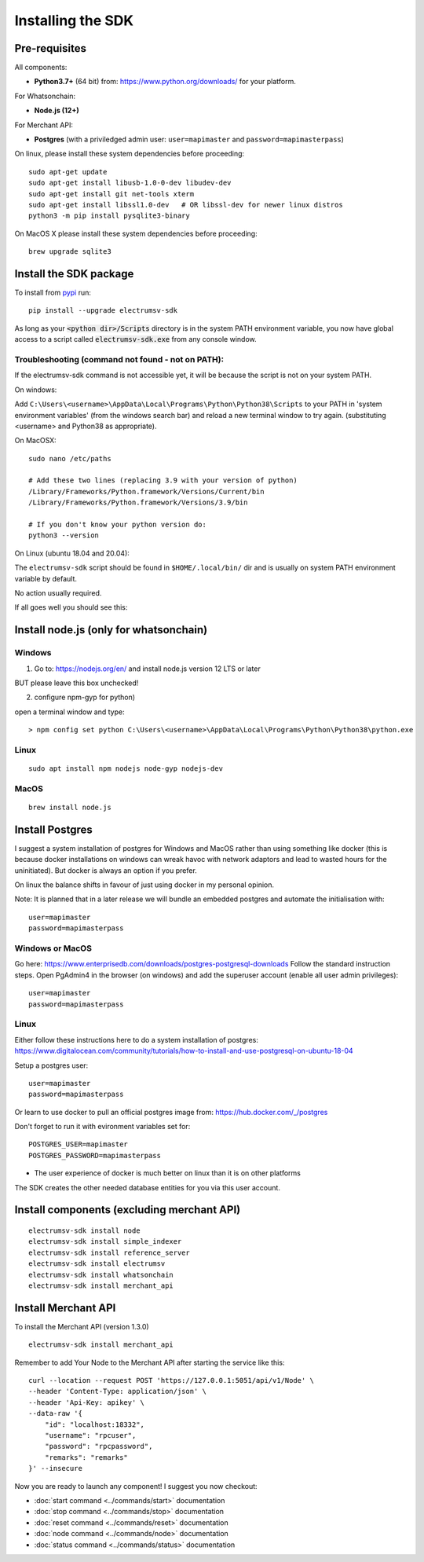 Installing the SDK
====================

Pre-requisites
---------------
All components:

- **Python3.7+** (64 bit) from: https://www.python.org/downloads/ for your platform.

For Whatsonchain:

- **Node.js (12+)**

For Merchant API:

- **Postgres**  (with a priviledged admin user: ``user=mapimaster`` and ``password=mapimasterpass``)


On linux, please install these system dependencies before proceeding::

    sudo apt-get update
    sudo apt-get install libusb-1.0-0-dev libudev-dev
    sudo apt-get install git net-tools xterm
    sudo apt-get install libssl1.0-dev   # OR libssl-dev for newer linux distros
    python3 -m pip install pysqlite3-binary

On MacOS X please install these system dependencies before proceeding::

    brew upgrade sqlite3


Install the SDK package
------------------------

To install from pypi_ run::

    pip install --upgrade electrumsv-sdk


.. _pypi: https://pypi.org/project/electrumsv-sdk/

As long as your :code:`<python dir>/Scripts` directory is in the system PATH
environment variable, you now have global access to a script called
:code:`electrumsv-sdk.exe` from any console window.


Troubleshooting (command not found - not on PATH):
~~~~~~~~~~~~~~~~~~~~~~~~~~~~~~~~~~~~~~~~~~~~~~~~~~~~~~~~~~
If the electrumsv-sdk command is not accessible yet, it will be because
the script is not on your system PATH.

On windows:

Add ``C:\Users\<username>\AppData\Local\Programs\Python\Python38\Scripts``
to your PATH in 'system environment variables' (from the windows search bar)
and reload a new terminal window to try again. (substituting <username> and Python38 as
appropriate).

On MacOSX::

    sudo nano /etc/paths

    # Add these two lines (replacing 3.9 with your version of python)
    /Library/Frameworks/Python.framework/Versions/Current/bin
    /Library/Frameworks/Python.framework/Versions/3.9/bin

    # If you don't know your python version do:
    python3 --version

On Linux (ubuntu 18.04 and 20.04):

The ``electrumsv-sdk`` script should be found in ``$HOME/.local/bin/`` dir
and is usually on system PATH environment variable by default.

No action usually required.


If all goes well you should see this:

.. image :: ../content/show-help.gif


Install node.js (only for whatsonchain)
--------------------------------------------------

Windows
~~~~~~~~~~

1. Go to: https://nodejs.org/en/ and install node.js version 12 LTS or later

BUT please leave this box unchecked!

.. image:: ./node.js_extras.png

2. configure npm-gyp for python)

open a terminal window and type::

    > npm config set python C:\Users\<username>\AppData\Local\Programs\Python\Python38\python.exe


Linux
~~~~~~~~~~~~~
::

    sudo apt install npm nodejs node-gyp nodejs-dev


MacOS
~~~~~~~~~
::

    brew install node.js


Install Postgres
--------------------------------------------------
I suggest a system installation of postgres for Windows and MacOS rather than
using something like docker (this is because docker installations on windows
can wreak havoc with network adaptors and lead to wasted hours for the uninitiated).
But docker is always an option if you prefer.

On linux the balance shifts in favour of just using docker in my personal opinion.

Note: It is planned that in a later release we will bundle an embedded postgres
and automate the initialisation with::

    user=mapimaster
    password=mapimasterpass

Windows or MacOS
~~~~~~~~~~~~~~~~~~~~~~~~~
Go here: https://www.enterprisedb.com/downloads/postgres-postgresql-downloads
Follow the standard instruction steps.
Open PgAdmin4 in the browser (on windows) and add the superuser account
(enable all user admin privileges)::

    user=mapimaster
    password=mapimasterpass


Linux
~~~~~~~~~
Either follow these instructions here to do a system installation of postgres:
https://www.digitalocean.com/community/tutorials/how-to-install-and-use-postgresql-on-ubuntu-18-04

Setup a postgres user::

    user=mapimaster
    password=mapimasterpass

Or learn to use docker to pull an official postgres image from:
https://hub.docker.com/_/postgres

Don't forget to run it with evironment variables set for::

    POSTGRES_USER=mapimaster
    POSTGRES_PASSWORD=mapimasterpass

- The user experience of docker is much better on linux than it is on other platforms

The SDK creates the other needed database entities for you via this user account.


Install components (excluding merchant API)
----------------------------------------------------------
::

    electrumsv-sdk install node
    electrumsv-sdk install simple_indexer
    electrumsv-sdk install reference_server
    electrumsv-sdk install electrumsv
    electrumsv-sdk install whatsonchain
    electrumsv-sdk install merchant_api

.. image :: ../content/install-components.gif


Install Merchant API
---------------------
To install the Merchant API (version 1.3.0)
::

    electrumsv-sdk install merchant_api

Remember to add Your Node to the Merchant API after starting the service like this::

    curl --location --request POST 'https://127.0.0.1:5051/api/v1/Node' \
    --header 'Content-Type: application/json' \
    --header 'Api-Key: apikey' \
    --data-raw '{
        "id": "localhost:18332",
        "username": "rpcuser",
        "password": "rpcpassword",
        "remarks": "remarks"
    }' --insecure



Now you are ready to launch any component!
I suggest you now checkout:

- :doc:`start command <../commands/start>` documentation
- :doc:`stop command <../commands/stop>` documentation
- :doc:`reset command <../commands/reset>` documentation
- :doc:`node command <../commands/node>` documentation
- :doc:`status command <../commands/status>` documentation

